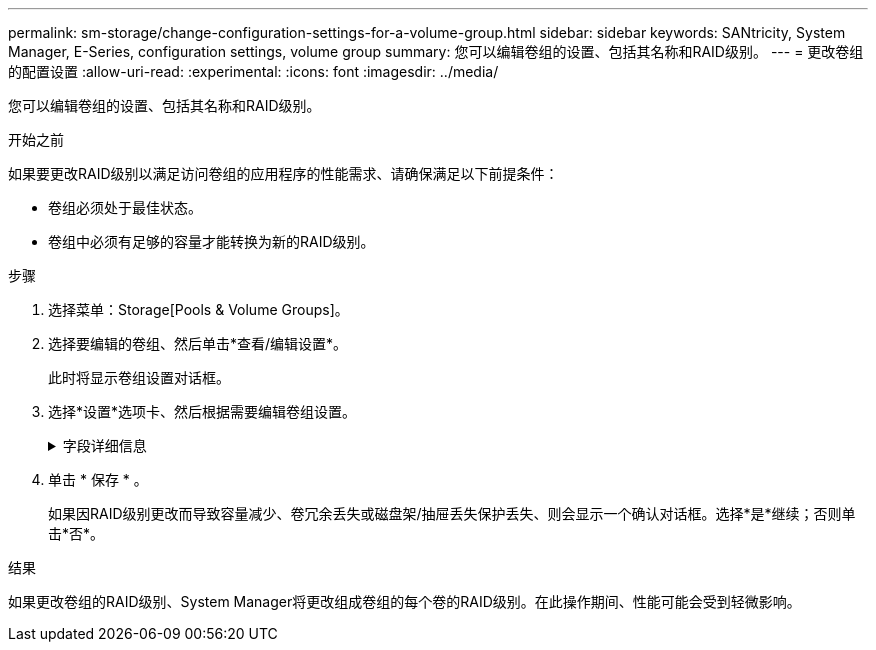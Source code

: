 ---
permalink: sm-storage/change-configuration-settings-for-a-volume-group.html 
sidebar: sidebar 
keywords: SANtricity, System Manager, E-Series, configuration settings, volume group 
summary: 您可以编辑卷组的设置、包括其名称和RAID级别。 
---
= 更改卷组的配置设置
:allow-uri-read: 
:experimental: 
:icons: font
:imagesdir: ../media/


[role="lead"]
您可以编辑卷组的设置、包括其名称和RAID级别。

.开始之前
如果要更改RAID级别以满足访问卷组的应用程序的性能需求、请确保满足以下前提条件：

* 卷组必须处于最佳状态。
* 卷组中必须有足够的容量才能转换为新的RAID级别。


.步骤
. 选择菜单：Storage[Pools & Volume Groups]。
. 选择要编辑的卷组、然后单击*查看/编辑设置*。
+
此时将显示卷组设置对话框。

. 选择*设置*选项卡、然后根据需要编辑卷组设置。
+
.字段详细信息
[%collapsible]
====
[cols="25h,~"]
|===
| 设置 | 说明 


 a| 
名称
 a| 
您可以更改用户提供的卷组名称。需要为卷组指定名称。



 a| 
RAID级别
 a| 
从下拉菜单中选择新的RAID级别。

** * RAID 0条带化*—提供高性能、但不提供任何数据冗余。如果卷组中的一个驱动器发生故障、则所有关联卷都会发生故障、并且所有数据都将丢失。条带化RAID组将两个或更多驱动器组合成一个大型逻辑驱动器。
** * RAID 1镜像*—提供高性能和最佳数据可用性、适用于在企业或个人级别存储敏感数据。通过自动将一个驱动器的内容镜像到镜像对中的第二个驱动器来保护数据。它可以在单个驱动器发生故障时提供保护。
** * RAID 10条带化/镜像*-提供RAID 0 (条带化)和RAID 1 (镜像)的组合、在选择四个或更多驱动器时实现。RAID 10适用于需要高性能和容错能力的高卷事务应用程序、例如数据库。
** * RAID 5*—最适合多用户环境(例如数据库或文件系统存储)、其中典型I/O大小较小且读取活动比例较高。
** * RAID 6*—最适合需要RAID 5以上冗余保护但不需要高写入性能的环境。


使用命令行界面(CLI)只能将RAID 3分配给卷组。

更改RAID级别后、此操作将无法在开始后取消。在更改期间、您的数据将保持可用。



 a| 
优化容量(仅限EF600阵列)
 a| 
创建卷组时、系统会生成一个建议的优化容量、以便在可用容量与性能以及驱动器使用寿命之间取得平衡。您可以通过向右移动滑块以提高性能和驱动器使用寿命而降低可用容量的增加来调整这种平衡、也可以将滑块移至左侧以增加可用容量、从而降低性能和驱动器使用寿命。

如果未分配一部分容量、SSD驱动器的使用寿命将会延长、并且最大写入性能也会提高。对于与卷组关联的驱动器、未分配的容量由组的可用容量(卷未使用的容量)以及作为额外优化容量而预留的部分可用容量组成。额外的优化容量可通过减少可用容量来确保最低的优化容量级别、因此不可用于创建卷。

|===
====
. 单击 * 保存 * 。
+
如果因RAID级别更改而导致容量减少、卷冗余丢失或磁盘架/抽屉丢失保护丢失、则会显示一个确认对话框。选择*是*继续；否则单击*否*。



.结果
如果更改卷组的RAID级别、System Manager将更改组成卷组的每个卷的RAID级别。在此操作期间、性能可能会受到轻微影响。
